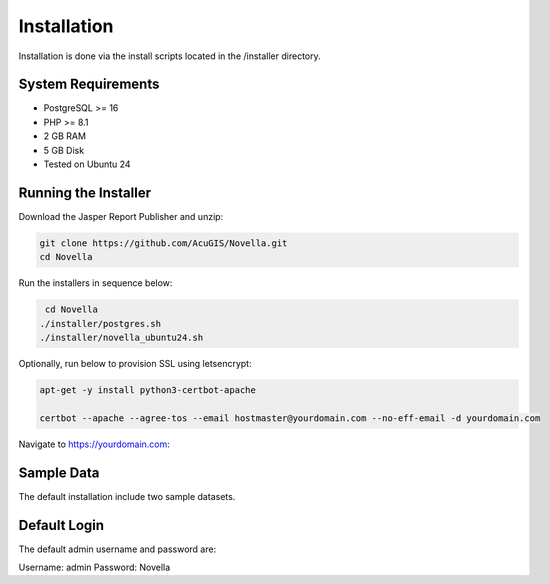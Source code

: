 ************
Installation
************

Installation is done via the install scripts located in the /installer directory.

System Requirements
=======================
* PostgreSQL >= 16
* PHP >= 8.1
* 2 GB RAM
* 5 GB Disk
* Tested on Ubuntu 24

Running the Installer
=======================

Download the Jasper Report Publisher and unzip:

.. code-block:: console

    git clone https://github.com/AcuGIS/Novella.git
    cd Novella
    

Run the installers in sequence below:

.. code-block:: console
 
    cd Novella
   ./installer/postgres.sh
   ./installer/novella_ubuntu24.sh 
   

Optionally, run below to provision SSL using letsencrypt:

.. code-block:: console

   apt-get -y install python3-certbot-apache

   certbot --apache --agree-tos --email hostmaster@yourdomain.com --no-eff-email -d yourdomain.com


Navigate to https://yourdomain.com:

.. image:: _static/novella-installed.png


Sample Data
===================

The default installation include two sample datasets.


Default Login
===================

The default admin username and password are:

Username:  admin
Password:  Novella

